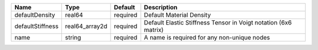 

================ ============== ======== =============================================================== 
Name             Type           Default  Description                                                     
================ ============== ======== =============================================================== 
defaultDensity   real64         required Default Material Density                                        
defaultStiffness real64_array2d required Default Elastic Stiffness Tensor in Voigt notation (6x6 matrix) 
name             string         required A name is required for any non-unique nodes                     
================ ============== ======== =============================================================== 


